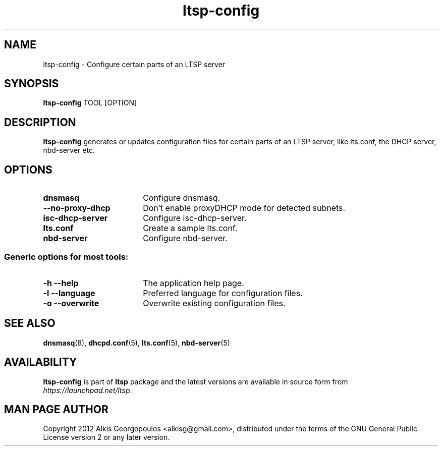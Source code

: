 .TH "ltsp-config" "8" "2012-05-28"
.SH "NAME"
ltsp\-config \- Configure certain parts of an LTSP server

.SH "SYNOPSIS"
.PP
\fBltsp\-config\fR TOOL [OPTION]

.SH "DESCRIPTION"
.PP
\fBltsp\-config\fR generates or updates configuration files for certain
parts of an LTSP server, like lts.conf, the DHCP server, nbd\-server etc.

.SH "OPTIONS"
.PP
.IP "\fBdnsmasq\fP" 18
Configure dnsmasq.

.IP "" 2
.RS
.IP "\fB\-\-no\-proxy\-dhcp\fP" 16
Don't enable proxyDHCP mode for detected subnets.
.RE

.IP "\fBisc\-dhcp\-server\fP" 18
Configure isc\-dhcp\-server.

.IP "\fBlts.conf\fP"
Create a sample lts.conf.

.IP "\fBnbd\-server\fP"
Configure nbd-server.

.SS "Generic options for most tools:"

.IP "\fB\-h\fP \fB\-\-help\fP" 18
The application help page.

.IP "\fB\-l\fP \fB\-\-language\fP"
Preferred language for configuration files.

.IP "\fB\-o\fP \fB\-\-overwrite\fP"
Overwrite existing configuration files.

.SH "SEE ALSO"
.PP
\fBdnsmasq\fP(8), \fBdhcpd.conf\fP(5), \fBlts.conf\fP(5), \fBnbd\-server\fP(5)

.SH "AVAILABILITY"
.PP
\fBltsp\-config\fR is part of \fBltsp\fP package and the latest versions
are available in source form from \fIhttps://launchpad.net/ltsp\fR.

.SH "MAN PAGE AUTHOR"
.PP
Copyright 2012 Alkis Georgopoulos <alkisg@gmail.com>, distributed under
the terms of the GNU General Public License version 2 or any later version.
